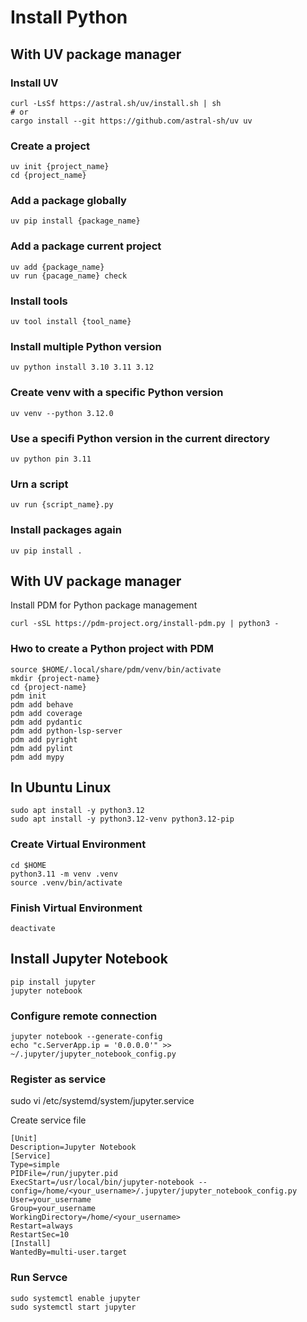 * Install Python
** With UV package manager
*** Install UV
#+begin_src shell
  curl -LsSf https://astral.sh/uv/install.sh | sh
  # or
  cargo install --git https://github.com/astral-sh/uv uv
#+end_src
*** Create a project
#+begin_src shell
  uv init {project_name}
  cd {project_name}
#+end_src
*** Add a package globally
#+begin_src shell
  uv pip install {package_name}
#+end_src
*** Add a package current project
#+begin_src shell
  uv add {package_name}
  uv run {pacage_name} check
#+end_src
*** Install tools
#+begin_src shell
  uv tool install {tool_name}
#+end_src
*** Install multiple Python version
#+begin_src shell
  uv python install 3.10 3.11 3.12
#+end_src
*** Create venv with a specific Python version
#+begin_src shell
  uv venv --python 3.12.0
#+end_src
*** Use a specifi Python version in the current directory
#+begin_src shell
  uv python pin 3.11
#+end_src
*** Urn a script
#+begin_src shell
  uv run {script_name}.py
#+end_src
*** Install packages again
#+begin_src shell
  uv pip install .
#+end_src
** With UV package manager
Install PDM for Python package management
#+begin_src shell
  curl -sSL https://pdm-project.org/install-pdm.py | python3 -
#+end_src
*** Hwo to create a Python project with PDM
#+begin_src shell
  source $HOME/.local/share/pdm/venv/bin/activate
  mkdir {project-name}
  cd {project-name}
  pdm init
  pdm add behave
  pdm add coverage
  pdm add pydantic
  pdm add python-lsp-server
  pdm add pyright
  pdm add pylint
  pdm add mypy
#+end_src
** In Ubuntu Linux
#+begin_src shell
  sudo apt install -y python3.12
  sudo apt install -y python3.12-venv python3.12-pip
#+end_src
*** Create Virtual Environment
#+begin_src shell
  cd $HOME
  python3.11 -m venv .venv  
  source .venv/bin/activate
#+end_src
*** Finish Virtual Environment
#+begin_src shell
  deactivate
#+end_src
** Install Jupyter Notebook
#+begin_src shell
  pip install jupyter
  jupyter notebook
#+end_src
*** Configure remote connection
#+begin_src shell
  jupyter notebook --generate-config
  echo "c.ServerApp.ip = '0.0.0.0'" >> ~/.jupyter/jupyter_notebook_config.py
#+end_src
*** Register as service
#+begin-src shell
  sudo vi /etc/systemd/system/jupyter.service
#+end_src
Create service file
#+begin_src
  [Unit]
  Description=Jupyter Notebook
  [Service]
  Type=simple
  PIDFile=/run/jupyter.pid
  ExecStart=/usr/local/bin/jupyter-notebook --config=/home/<your_username>/.jupyter/jupyter_notebook_config.py
  User=your_username
  Group=your_username
  WorkingDirectory=/home/<your_username>
  Restart=always
  RestartSec=10
  [Install]
  WantedBy=multi-user.target
#+end_src
*** Run Servce
#+begin_src shell
  sudo systemctl enable jupyter
  sudo systemctl start jupyter
#+end_src
